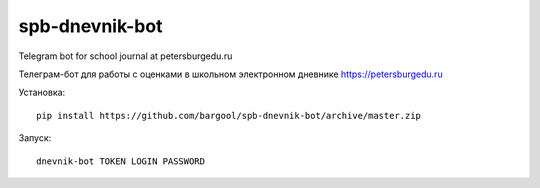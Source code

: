 spb-dnevnik-bot
===============

Telegram bot for school journal at petersburgedu.ru

Телеграм-бот для работы с оценками в школьном электронном дневнике https://petersburgedu.ru

Установка::

    pip install https://github.com/bargool/spb-dnevnik-bot/archive/master.zip

Запуск::

    dnevnik-bot TOKEN LOGIN PASSWORD
